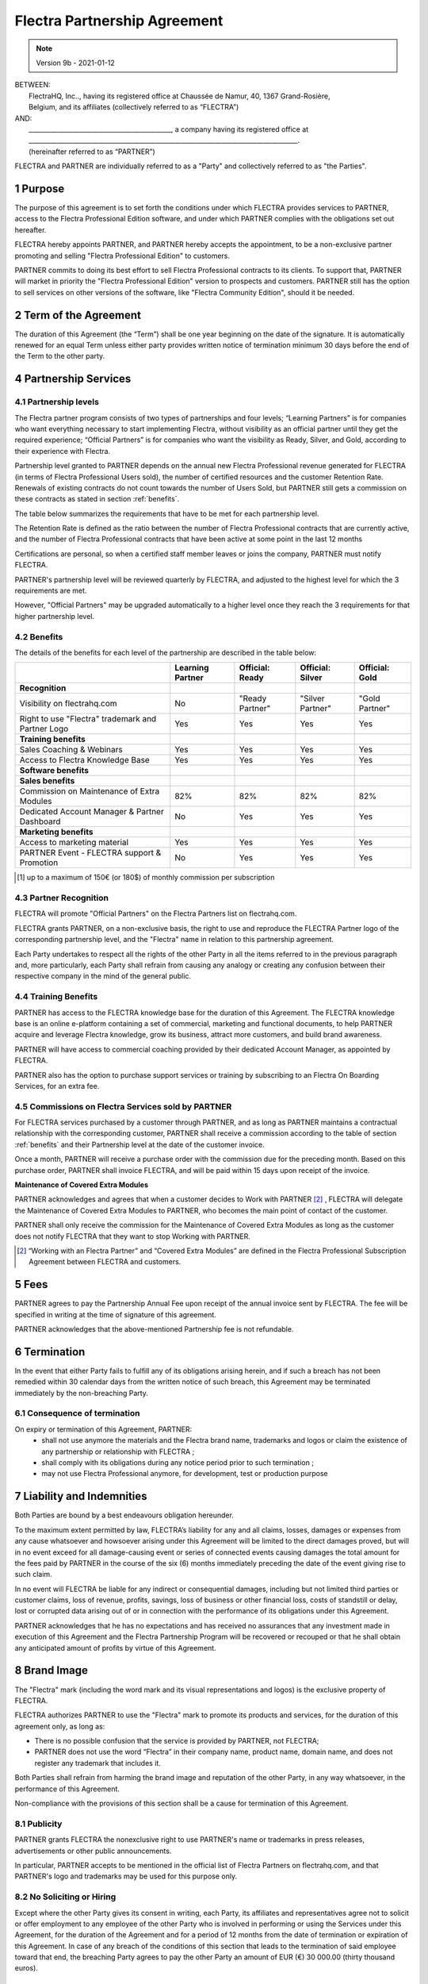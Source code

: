 .. _partnership_agreement:

=============================
Flectra Partnership Agreement
=============================

.. v6a: typo in section 4.4
.. v7: introduce "Learning Partners" and a few related changes
.. v8: simplified parts, clarified others, added trademark use restrictions, updated benefits
.. v8a: minor clarifications and simplifications
.. v9: added maintenance commission + obligations
.. v9a: minor clarification to allow OE commission even without maintenance
.. v9b: 2021-01-12 - update requirements for Partnership levels

.. note:: Version 9b - 2021-01-12

| BETWEEN:
|  FlectraHQ, Inc.., having its registered office at Chaussée de Namur, 40, 1367 Grand-Rosière,
|  Belgium, and its affiliates (collectively referred to as “FLECTRA”)
| AND:
|  _____________________________________________, a company having its registered office at
|  _____________________________________________________________________________________.
|  (hereinafter referred to as “PARTNER”)

FLECTRA and PARTNER are individually referred to as a "Party" and collectively referred to as
"the Parties".

1 Purpose
=========
The purpose of this agreement is to set forth the conditions under which FLECTRA provides services to
PARTNER, access to the Flectra Professional Edition software, and under which PARTNER complies with the
obligations set out hereafter.

FLECTRA hereby appoints PARTNER, and PARTNER hereby accepts the appointment, to be a non-exclusive partner
promoting and selling "Flectra Professional Edition" to customers.

PARTNER commits to doing its best effort to sell Flectra Professional contracts to its clients.
To support that, PARTNER will market in priority the "Flectra Professional Edition" version to prospects
and customers. PARTNER still has the option to sell services on other versions of the software,
like "Flectra Community Edition", should it be needed.

2 Term of the Agreement
=======================
The duration of this Agreement (the “Term”) shall be one year beginning on the date of the signature.
It is automatically renewed for an equal Term unless either party provides written notice of
termination minimum 30 days before the end of the Term to the other party.

4 Partnership Services
======================

4.1 Partnership levels
----------------------
The Flectra partner program consists of two types of partnerships and four levels;
“Learning Partners” is for companies who want everything necessary to start implementing Flectra,
without visibility as an official partner until they get the required experience;
“Official Partners” is for companies who want the visibility as Ready, Silver, and Gold,
according to their experience with Flectra.

Partnership level granted to PARTNER depends on the annual new Flectra Professional revenue generated
for FLECTRA (in terms of Flectra Professional Users sold), the number of certified resources and the customer
Retention Rate.
Renewals of existing contracts do not count towards the number of Users Sold, but PARTNER
still gets a commission on these contracts as stated in section :ref:`benefits`.

The table below summarizes the requirements that have to be met for each partnership level.

The Retention Rate is defined as the ratio between the number of Flectra Professional contracts that
are currently active, and the number of Flectra Professional contracts that have been active at some point
in the last 12 months

Certifications are personal, so when a certified staff member leaves or joins the company,
PARTNER must notify FLECTRA.

PARTNER's partnership level will be reviewed quarterly by FLECTRA, and adjusted
to the highest level for which the 3 requirements are met.

However, "Official Partners" may be upgraded automatically to a higher level once they reach the
3 requirements for that higher partnership level.


.. _benefits:

4.2 Benefits
------------

The details of the benefits for each level of the partnership are described in the table below:

.. only:: latex

    .. tabularcolumns:: |L|p{1.5cm}|p{1.5cm}|p{1.5cm}|p{1.5cm}|

+---------------------------------------+------------------+--------------------+--------------------+--------------------+
|                                       | Learning Partner | Official: Ready    | Official: Silver   | Official: Gold     |
+=======================================+==================+====================+====================+====================+
| **Recognition**                       |                  |                    |                    |                    |
+---------------------------------------+------------------+--------------------+--------------------+--------------------+
| Visibility on flectrahq.com           | No               | "Ready Partner"    | "Silver Partner"   | "Gold Partner"     |
+---------------------------------------+------------------+--------------------+--------------------+--------------------+
| Right to use "Flectra" trademark and  | Yes              | Yes                | Yes                | Yes                |
| Partner Logo                          |                  |                    |                    |                    |
+---------------------------------------+------------------+--------------------+--------------------+--------------------+
| **Training benefits**                 |                  |                    |                    |                    |
+---------------------------------------+------------------+--------------------+--------------------+--------------------+
| Sales Coaching & Webinars             | Yes              | Yes                | Yes                | Yes                |
+---------------------------------------+------------------+--------------------+--------------------+--------------------+
| Access to Flectra Knowledge Base      | Yes              | Yes                | Yes                | Yes                |
+---------------------------------------+------------------+--------------------+--------------------+--------------------+
| **Software benefits**                 |                  |                    |                    |                    |
+---------------------------------------+------------------+--------------------+--------------------+--------------------+
| **Sales benefits**                    |                  |                    |                    |                    |
+---------------------------------------+------------------+--------------------+--------------------+--------------------+
| Commission on Maintenance of          | 82%              | 82%                | 82%                | 82%                |
| Extra Modules                         |                  |                    |                    |                    |
+---------------------------------------+------------------+--------------------+--------------------+--------------------+
| Dedicated Account Manager & Partner   | No               | Yes                | Yes                | Yes                |
| Dashboard                             |                  |                    |                    |                    |
+---------------------------------------+------------------+--------------------+--------------------+--------------------+
| **Marketing benefits**                |                  |                    |                    |                    |
+---------------------------------------+------------------+--------------------+--------------------+--------------------+
| Access to marketing material          | Yes              | Yes                | Yes                | Yes                |
+---------------------------------------+------------------+--------------------+--------------------+--------------------+
| PARTNER Event - FLECTRA support &     | No               | Yes                | Yes                | Yes                |
| Promotion                             |                  |                    |                    |                    |
+---------------------------------------+------------------+--------------------+--------------------+--------------------+

.. [#s1] up to a maximum of 150€ (or 180$) of monthly commission per subscription


4.3 Partner Recognition
-----------------------
FLECTRA will promote "Official Partners" on the Flectra Partners list on flectrahq.com.

FLECTRA grants PARTNER, on a non-exclusive basis, the right to use and reproduce the FLECTRA Partner logo
of the corresponding partnership level, and the "Flectra" name in relation to this partnership
agreement.

Each Party undertakes to respect all the rights of the other Party in all the items referred to in
the previous paragraph and, more particularly, each Party shall refrain from causing any analogy
or creating any confusion between their respective company in the mind of the general public.

4.4 Training Benefits
---------------------
PARTNER has access to the FLECTRA knowledge base for the duration of this Agreement.
The FLECTRA knowledge base is an online e-platform containing a set of commercial, marketing
and functional documents, to help PARTNER acquire and leverage Flectra knowledge, grow its business,
attract more customers, and build brand awareness.

PARTNER will have access to commercial coaching provided by their dedicated Account Manager, as
appointed by FLECTRA.

PARTNER also has the option to purchase support services or training by subscribing to an Flectra
On Boarding Services, for an extra fee.

4.5  Commissions on Flectra Services sold by PARTNER
----------------------------------------------------
For FLECTRA services purchased by a customer through PARTNER, and as long as PARTNER maintains a
contractual relationship with the corresponding customer, PARTNER shall receive a commission
according to the table of section :ref:`benefits` and their Partnership level at the date of the
customer invoice.

Once a month, PARTNER will receive a purchase order with the commission due for the preceding month.
Based on this purchase order, PARTNER shall invoice FLECTRA, and will be paid within 15 days upon
receipt of the invoice.

**Maintenance of Covered Extra Modules**

PARTNER acknowledges and agrees that when a customer decides to Work with PARTNER [#pcom1]_ ,
FLECTRA will delegate the Maintenance of Covered Extra Modules to PARTNER, who becomes the main point
of contact of the customer.

PARTNER shall only receive the commission for the Maintenance of Covered Extra Modules
as long as the customer does not notify FLECTRA that they want to stop Working with PARTNER.

.. [#pcom1] “Working with an Flectra Partner” and “Covered Extra Modules” are defined in the Flectra
   Professional Subscription Agreement between FLECTRA and customers.

5 Fees
======
PARTNER agrees to pay the Partnership Annual Fee upon receipt of the annual
invoice sent by FLECTRA. The fee will be specified in writing at the time of signature of this
agreement.

PARTNER acknowledges that the above-mentioned Partnership fee is not refundable.


6 Termination
=============
In the event that either Party fails to fulfill any of its obligations arising herein, and if such
a breach has not been remedied within 30 calendar days from the written notice of such
breach, this Agreement may be terminated immediately by the non-breaching Party.


6.1 Consequence of termination
------------------------------
On expiry or termination of this Agreement, PARTNER:
 - shall not use anymore the materials and the Flectra brand name, trademarks and logos or claim
   the existence of any partnership or relationship with FLECTRA ;
 - shall comply with its obligations during any notice period prior to such termination ;
 - may not use Flectra Professional anymore, for development, test or production purpose

.. _p_liability:

7 Liability and Indemnities
===========================
Both Parties are bound by a best endeavours obligation hereunder.

To the maximum extent permitted by law, FLECTRA’s liability for any and all claims, losses, damages or
expenses from any cause whatsoever and howsoever arising under this Agreement will be limited to
the direct damages proved, but will in no event exceed for all damage-causing event or series of
connected events causing damages the total amount for the fees paid by PARTNER in the course of the
six (6) months immediately preceding the date of the event giving rise to such claim.

In no event will FLECTRA be liable for any indirect or consequential damages, including but not limited
third parties or customer claims, loss of revenue, profits, savings, loss of business or other
financial loss, costs of standstill or delay, lost or corrupted data arising out of or in connection
with the performance of its obligations under this Agreement.

PARTNER acknowledges that he has no expectations and has received no assurances that any investment
made in execution of this Agreement and the Flectra Partnership Program will be recovered or recouped
or that he shall obtain any anticipated amount of profits by virtue of this Agreement.


8 Brand Image
=============

The "Flectra" mark (including the word mark and its visual representations and logos) is the exclusive
property of FLECTRA.

FLECTRA authorizes PARTNER to use the "Flectra" mark to promote its products and services,
for the duration of this agreement only, as long as:

- There is no possible confusion that the service is provided by PARTNER, not FLECTRA;
- PARTNER does not use the word “Flectra” in their company name, product name, domain name,
  and does not register any trademark that includes it.

Both Parties shall refrain from harming the brand image and reputation of the other Party,
in any way whatsoever, in the performance of this Agreement.

Non-compliance with the provisions of this section shall be a cause for termination of this Agreement.


8.1 Publicity
-------------
PARTNER grants FLECTRA the nonexclusive right to use PARTNER's name or trademarks in press releases,
advertisements or other public announcements.

In particular, PARTNER accepts to be mentioned in the official list of Flectra Partners on flectrahq.com,
and that PARTNER's logo and trademarks may be used for this purpose only.


.. _no_soliciting_partnership:

8.2 No Soliciting or Hiring
---------------------------

Except where the other Party gives its consent in writing, each Party, its affiliates and
representatives agree not to solicit or offer employment to any employee of the other Party who is
involved in performing or using the Services under this Agreement, for the duration of the Agreement
and for a period of 12 months from the date of termination or expiration of this Agreement.
In case of any breach of the conditions of this section that leads to the termination of said
employee toward that end, the breaching Party agrees to pay the other Party an amount of
EUR (€) 30 000.00 (thirty thousand euros).


8.3  Independent Contractors
----------------------------
The Parties are independent contractors, and this Agreement shall not be construed as constituting
either Party as a partner, joint venture or fiduciary of the other, as creating any other form of
a legal association that would impose liability on one Party for the act or failure to act of the other
or as providing either Party with the right, power or authority (express or implied) to create any
duty or obligation of the other.


.. _gov_law:

9  Governing Law and Jurisdiction
=================================
This Agreement will be governed by and construed in accordance with the laws of Belgium.
All disputes arising in connection with the Agreement for which no amicable settlement can be
found shall be finally settled by the Courts of Belgium in Nivelles.


.. |vnegspace| raw:: latex

        \vspace{-.5cm}

.. |vspace| raw:: latex

        \vspace{.8cm}

.. |hspace| raw:: latex

        \hspace{4cm}

.. only:: html

    .. rubric:: Signatures

    +---------------------------------------+------------------------------------------+
    | For FLECTRA,                          | For PARTNER                              |
    +---------------------------------------+------------------------------------------+


.. only:: latex

    .. topic:: Signatures

        |vnegspace|
        |hspace| For FLECTRA, |hspace| For PARTNER,
        |vspace|


.. _appendix_p_a:


